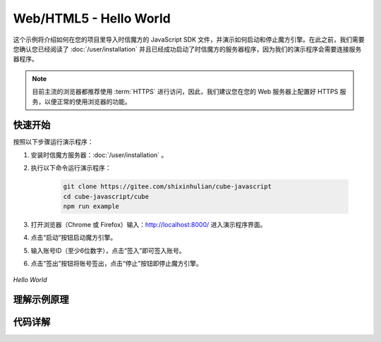 ===============================
Web/HTML5 - Hello World
===============================

这个示例将介绍如何在您的项目里导入时信魔方的 JavaScript SDK 文件，并演示如何启动和停止魔方引擎。在此之前，我们需要您确认您已经阅读了 :doc:`/user/installation` 并且已经成功启动了时信魔方的服务器程序，因为我们的演示程序会需要连接服务器程序。

.. note::

    目前主流的浏览器都推荐使用 :term:`HTTPS` 进行访问，因此，我们建议您在您的 Web 服务器上配置好 HTTPS 服务，以便正常的使用浏览器的功能。


快速开始
===============================

按照以下步骤运行演示程序：

1. 安装时信魔方服务器：:doc:`/user/installation` 。

2. 执行以下命令运行演示程序：

    .. code-block:: shell

        git clone https://gitee.com/shixinhulian/cube-javascript
        cd cube-javascript/cube
        npm run example

3. 打开浏览器（Chrome 或 Firefox）输入：`http://localhost:8000/ <http://localhost:8000/>`__ 进入演示程序界面。

4. 点击“启动”按钮启动魔方引擎。

5. 输入账号ID（至少6位数字），点击“签入”即可签入账号。

6. 点击“签出”按钮将账号签出，点击“停止”按钮即停止魔方引擎。

.. figure:: /images/tutorials/web_hello_world.png
    :align: center
    :alt: Hello World

    *Hello World*



理解示例原理
===============================


代码详解
===============================
